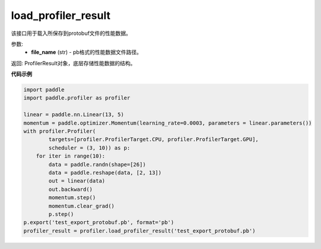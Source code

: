 .. _cn_api_profiler_load_profiler_result:

load_profiler_result
-------------------------------

.. py:function:: paddle.profiler.load_profiler_result(file_name)

该接口用于载入所保存到protobuf文件的性能数据。

参数:
    - **file_name** (str) - pb格式的性能数据文件路径。

返回: ProfilerResult对象，底层存储性能数据的结构。

**代码示例**

.. code-block:: python

    import paddle
    import paddle.profiler as profiler

    linear = paddle.nn.Linear(13, 5)
    momentum = paddle.optimizer.Momentum(learning_rate=0.0003, parameters = linear.parameters())
    with profiler.Profiler(
            targets=[profiler.ProfilerTarget.CPU, profiler.ProfilerTarget.GPU],
            scheduler = (3, 10)) as p:
        for iter in range(10):
            data = paddle.randn(shape=[26])
            data = paddle.reshape(data, [2, 13])
            out = linear(data)
            out.backward()
            momentum.step()
            momentum.clear_grad()
            p.step()
    p.export('test_export_protobuf.pb', format='pb')
    profiler_result = profiler.load_profiler_result('test_export_protobuf.pb')

